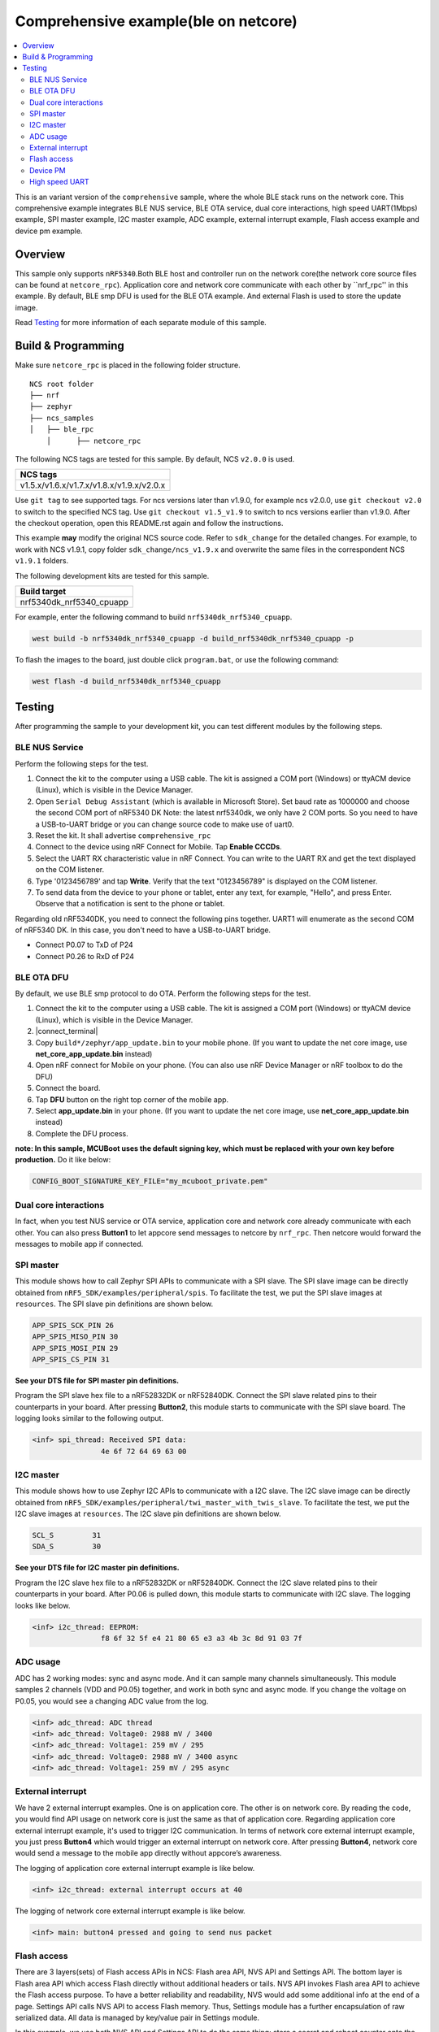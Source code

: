 .. comprehensive_rpc:

Comprehensive example(ble on netcore)
#####################################

.. contents::
   :local:
   :depth: 2

This is an variant version of the ``comprehensive`` sample, where the whole BLE stack runs on the network core. This comprehensive example integrates BLE NUS service, BLE OTA service, dual core interactions, high speed UART(1Mbps) example, 
SPI master example, I2C master example, ADC example, external interrupt example, Flash access example and device pm example. 

Overview
********

This sample only supports ``nRF5340``.Both BLE host and controller run on the network core(the network core source files can be found at ``netcore_rpc``).
Application core and network core communicate with each other by ``nrf_rpc'' in this example. By default, BLE smp DFU is used for the BLE OTA example. 
And external Flash is used to store the update image. 

Read `Testing`_ for more information of each separate module of this sample.

Build & Programming
*******************

Make sure ``netcore_rpc`` is placed in the following folder structure.

::

    NCS root folder
    ├── nrf
    ├── zephyr
    ├── ncs_samples          
    │   ├── ble_rpc
	│      ├── netcore_rpc 


The following NCS tags are tested for this sample. By default, NCS ``v2.0.0`` is used.

+------------------------------------------------------------------+
|NCS tags                                                          +
+==================================================================+
|v1.5.x/v1.6.x/v1.7.x/v1.8.x/v1.9.x/v2.0.x                         |
+------------------------------------------------------------------+

Use ``git tag`` to see supported tags. For ncs versions later than v1.9.0, for example ncs v2.0.0, 
use ``git checkout v2.0`` to switch to the specified NCS tag. Use ``git checkout v1.5_v1.9`` to switch to 
ncs versions earlier than v1.9.0. After the checkout operation, open this README.rst again and follow 
the instructions. 
	
This example **may** modify the original NCS source code. Refer to ``sdk_change`` for the detailed changes. 
For example, to work with NCS v1.9.1, copy folder ``sdk_change/ncs_v1.9.x`` and overwrite the same files 
in the correspondent NCS ``v1.9.1`` folders.

The following development kits are tested for this sample. 

+------------------------------------------------------------------+
|Build target                                                      +
+==================================================================+
|nrf5340dk_nrf5340_cpuapp                                          |
+------------------------------------------------------------------+

For example, enter the following command to build ``nrf5340dk_nrf5340_cpuapp``.

.. code-block:: console

   west build -b nrf5340dk_nrf5340_cpuapp -d build_nrf5340dk_nrf5340_cpuapp -p
   
To flash the images to the board, just double click ``program.bat``, or use the following command:

.. code-block:: console

   west flash -d build_nrf5340dk_nrf5340_cpuapp

Testing
*******

After programming the sample to your development kit, you can test different modules by the following steps.

BLE NUS Service
===============

Perform the following steps for the test.

1. Connect the kit to the computer using a USB cable. The kit is assigned a COM port (Windows) or ttyACM device (Linux), which is visible in the Device Manager.
#. Open ``Serial Debug Assistant`` (which is available in Microsoft Store). Set baud rate as 1000000 and choose the second COM port of nRF5340 DK 
   Note: the latest nrf5340dk, we only have 2 COM ports. So you need to have a USB-to-UART bridge or you can change source code to make use of uart0.
#. Reset the kit. It shall advertise ``comprehensive_rpc``
#. Connect to the device using nRF Connect for Mobile. Tap **Enable CCCDs**.
#. Select the UART RX characteristic value in nRF Connect.
   You can write to the UART RX and get the text displayed on the COM listener.
#. Type '0123456789' and tap **Write**.
   Verify that the text "0123456789" is displayed on the COM listener.
#. To send data from the device to your phone or tablet, enter any text, for example, "Hello", and press Enter.
   Observe that a notification is sent to the phone or tablet.

Regarding old nRF5340DK, you need to connect the following pins together. UART1 will enumerate as the second COM of nRF5340 DK.
In this case, you don't need to have a USB-to-UART bridge.

* Connect P0.07 to TxD of P24
* Connect P0.26 to RxD of P24

BLE OTA DFU
===========

By default, we use BLE smp protocol to do OTA. Perform the following steps for the test.

1. Connect the kit to the computer using a USB cable. The kit is assigned a COM port (Windows) or ttyACM device (Linux), which is visible in the Device Manager.
#. |connect_terminal|
#. Copy ``build*/zephyr/app_update.bin`` to your mobile phone. (If you want to update the net core image, use **net_core_app_update.bin** instead)
#. Open nRF connect for Mobile on your phone. (You can also use nRF Device Manager or nRF toolbox to do the DFU)
#. Connect the board. 
#. Tap **DFU** button on the right top corner of the mobile app.
#. Select **app_update.bin** in your phone. (If you want to update the net core image, use **net_core_app_update.bin** instead)
#. Complete the DFU process.

**note: In this sample, MCUBoot uses the default signing key, which must be replaced with your own key before production.** Do it like below:

.. code-block:: console

	CONFIG_BOOT_SIGNATURE_KEY_FILE="my_mcuboot_private.pem"	

Dual core interactions
======================

In fact, when you test NUS service or OTA service, application core and network core already communicate with each other. 
You can also press **Button1** to let appcore send messages to netcore by ``nrf_rpc``. Then netcore would forward the messages to mobile app if connected.

SPI master
==========

This module shows how to call Zephyr SPI APIs to communicate with a SPI slave. The SPI slave image can be directly obtained from ``nRF5_SDK/examples/peripheral/spis``. 
To facilitate the test, we put the SPI slave images at ``resources``. The SPI slave pin definitions are shown below.

.. code-block:: console

   APP_SPIS_SCK_PIN 26
   APP_SPIS_MISO_PIN 30
   APP_SPIS_MOSI_PIN 29
   APP_SPIS_CS_PIN 31
   
**See your DTS file for SPI master pin definitions.**
 
Program the SPI slave hex file to a nRF52832DK or nRF52840DK. Connect the SPI slave related pins to their counterparts in your board.
After pressing **Button2**, this module starts to communicate with the SPI slave board. The logging looks similar to the following output.

.. code-block:: console

	<inf> spi_thread: Received SPI data:
			4e 6f 72 64 69 63 00

I2C master
==========

This module shows how to use Zephyr I2C APIs to communicate with a I2C slave. The I2C slave image can be directly obtained from ``nRF5_SDK/examples/peripheral/twi_master_with_twis_slave``.
To facilitate the test, we put the I2C slave images at ``resources``. The I2C slave pin definitions are shown below.

.. code-block:: console

	SCL_S         31   
	SDA_S         30  
   
**See your DTS file for I2C master pin definitions.**
 
Program the I2C slave hex file to a nRF52832DK or nRF52840DK. Connect the I2C slave related pins to their counterparts in your board.
After P0.06 is pulled down, this module starts to communicate with I2C slave. The logging looks like below.

.. code-block:: console

	<inf> i2c_thread: EEPROM:
			f8 6f 32 5f e4 21 80 65 e3 a3 4b 3c 8d 91 03 7f
	
ADC usage
=========

ADC has 2 working modes: sync and async mode. And it can sample many channels simultaneously. This module samples 2 channels (VDD and P0.05) together, 
and work in both sync and async mode. If you change the voltage on P0.05, you would see a changing ADC value from the log.

.. code-block:: console

	<inf> adc_thread: ADC thread
	<inf> adc_thread: Voltage0: 2988 mV / 3400
	<inf> adc_thread: Voltage1: 259 mV / 295
	<inf> adc_thread: Voltage0: 2988 mV / 3400 async
	<inf> adc_thread: Voltage1: 259 mV / 295 async

External interrupt
==================

We have 2 external interrupt examples. One is on application core. The other is on network core. By reading the code, you would find API usage 
on network core is just the same as that of application core. Regarding application core external interrupt example, it's used to trigger I2C communication. 
In terms of network core external interrupt example, you just press **Button4** which would trigger an external interrupt on network core. 
After pressing **Button4**, network core would send a message to the mobile app directly without appcore’s awareness. 

The logging of application core external interrupt example is like below.

.. code-block:: console

	<inf> i2c_thread: external interrupt occurs at 40	

The logging of network core external interrupt example is like below.

.. code-block:: console

	<inf> main: button4 pressed and going to send nus packet	

Flash access
============

There are 3 layers(sets) of Flash access APIs in NCS: Flash area API, NVS API and Settings API. The bottom layer is Flash area API which access Flash directly 
without additional headers or tails. NVS API invokes Flash area API to achieve the Flash access purpose. To have a better reliability and readability, 
NVS would add some additional info at the end of a page.  Settings API calls NVS API to access Flash memory. Thus, Settings module has a further encapsulation 
of raw serialized data. All data is managed by key/value pair in Settings module.

In this example, we use both NVS API and Settings API to do the same thing: store a secret and reboot counter onto the internal Flash. The logging is like below.

.. code-block:: console

	<inf> flash_thread: Key value in NVS:
            ff fe fd fc fb fa f9 f8                                
	<inf> flash_thread: *** Reboot counter in NVS: 6 ***
	<inf> flash_thread: *** Reboot counter in Settings: 6 ****
	<inf> flash_thread: Key value in Settings:
            30 31 32 33 34 35 36 37                           

Device PM
=========

We can use PM to turn on/off peripherals dynamically to save power consumption. 
In this example, press **Button3** to turn on/off UART0/UART1 repeatedly. If the logging backend is UART0, the logging message would be gone after pressing **Button3**.	
The logging is like below.

.. code-block:: console

	<inf> main: button3 isr
	<inf> main: UART1 is in active state. We suspend it	
	<inf> main: UART0 is in active state. We suspend it
	<inf> main: ## UART1 is suspended now ##	
	<inf> main: button3 isr
	<inf> main: UART1 is in low power state. We activate it	
	<inf> main: UART0 is in low power state. We activate it
	<inf> main: ## UART1 is active now ##	
	<inf> main: ## UART0 is active now ##


High speed UART
===============

In this module, you can achieve 1Mbps baud rate. UART has 3 working mode: poll, interrupt and async. To achieve high speed UART, async mode must be used.  
To test the reliability of 1Mbps UART, you can transfer a file from PC end to the device end. In this example, when PC sends some data to the device, the device 
would send the same data back to the PC. In this way, you can verify the reliability of 1Mbps UART.

When doing the loopback test of 1Mbps UART, make sure BLE connection is disconnected and logging terminal is closed since they would have a great
impact on the UART communication. You can use app: ``Serial Debug Assistant`` from Microsoft Store for the test. 

Use ``Serial Debug Assistant`` to send a file to the board. The board would forward the same file back to the PC. Verify whether they are identical.

Note: the latest nrf5340dk, we only have 2 COM ports. So you need to have a USB-to-UART bridge or you can change source code to make use of uart0.
Regarding the old nRF5340dk, you need to connect the following pins together. UART1 will enumerate as the second COM of nRF5340 DK. 
In this case you don't need a USB-to-UART bridge.

* Connect P0.07 to TxD of P24
* Connect P0.26 to RxD of P24

